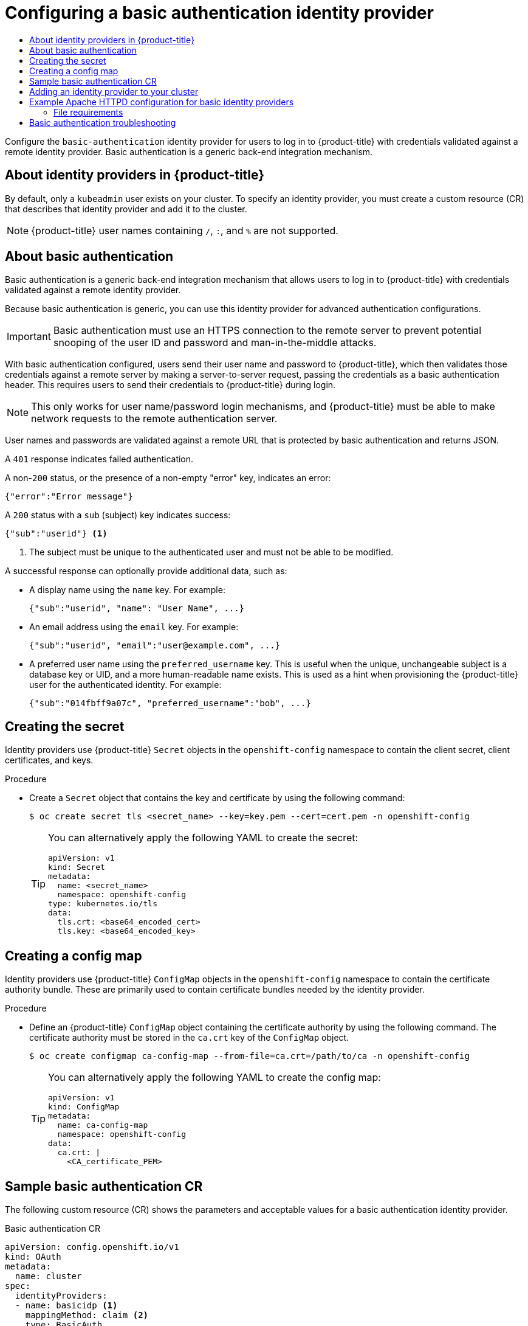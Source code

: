 :_mod-docs-content-type: ASSEMBLY
[id="configuring-basic-authentication-identity-provider"]
= Configuring a basic authentication identity provider
// The {product-title} attribute provides the context-sensitive name of the relevant OpenShift distribution, for example, "OpenShift Container Platform" or "OKD". The {product-version} attribute provides the product version relative to the distribution, for example "4.9".
// {product-title} and {product-version} are parsed when AsciiBinder queries the _distro_map.yml file in relation to the base branch of a pull request.
// See https://github.com/openshift/openshift-docs/blob/main/contributing_to_docs/doc_guidelines.adoc#product-name-and-version for more information on this topic.
// Other common attributes are defined in the following lines:
:data-uri:
:icons:
:experimental:
:toc: macro
:toc-title:
:imagesdir: images
:prewrap!:
:op-system-first: Red Hat Enterprise Linux CoreOS (RHCOS)
:op-system: RHCOS
:op-system-lowercase: rhcos
:op-system-base: RHEL
:op-system-base-full: Red Hat Enterprise Linux (RHEL)
:op-system-version: 8.x
:tsb-name: Template Service Broker
:kebab: image:kebab.png[title="Options menu"]
:rh-openstack-first: Red Hat OpenStack Platform (RHOSP)
:rh-openstack: RHOSP
:ai-full: Assisted Installer
:ai-version: 2.3
:cluster-manager-first: Red Hat OpenShift Cluster Manager
:cluster-manager: OpenShift Cluster Manager
:cluster-manager-url: link:https://console.redhat.com/openshift[OpenShift Cluster Manager Hybrid Cloud Console]
:cluster-manager-url-pull: link:https://console.redhat.com/openshift/install/pull-secret[pull secret from the Red Hat OpenShift Cluster Manager]
:insights-advisor-url: link:https://console.redhat.com/openshift/insights/advisor/[Insights Advisor]
:hybrid-console: Red Hat Hybrid Cloud Console
:hybrid-console-second: Hybrid Cloud Console
:oadp-first: OpenShift API for Data Protection (OADP)
:oadp-full: OpenShift API for Data Protection
:oc-first: pass:quotes[OpenShift CLI (`oc`)]
:product-registry: OpenShift image registry
:rh-storage-first: Red Hat OpenShift Data Foundation
:rh-storage: OpenShift Data Foundation
:rh-rhacm-first: Red Hat Advanced Cluster Management (RHACM)
:rh-rhacm: RHACM
:rh-rhacm-version: 2.8
:sandboxed-containers-first: OpenShift sandboxed containers
:sandboxed-containers-operator: OpenShift sandboxed containers Operator
:sandboxed-containers-version: 1.3
:sandboxed-containers-version-z: 1.3.3
:sandboxed-containers-legacy-version: 1.3.2
:cert-manager-operator: cert-manager Operator for Red Hat OpenShift
:secondary-scheduler-operator-full: Secondary Scheduler Operator for Red Hat OpenShift
:secondary-scheduler-operator: Secondary Scheduler Operator
// Backup and restore
:velero-domain: velero.io
:velero-version: 1.11
:launch: image:app-launcher.png[title="Application Launcher"]
:mtc-short: MTC
:mtc-full: Migration Toolkit for Containers
:mtc-version: 1.8
:mtc-version-z: 1.8.0
// builds (Valid only in 4.11 and later)
:builds-v2title: Builds for Red Hat OpenShift
:builds-v2shortname: OpenShift Builds v2
:builds-v1shortname: OpenShift Builds v1
//gitops
:gitops-title: Red Hat OpenShift GitOps
:gitops-shortname: GitOps
:gitops-ver: 1.1
:rh-app-icon: image:red-hat-applications-menu-icon.jpg[title="Red Hat applications"]
//pipelines
:pipelines-title: Red Hat OpenShift Pipelines
:pipelines-shortname: OpenShift Pipelines
:pipelines-ver: pipelines-1.12
:pipelines-version-number: 1.12
:tekton-chains: Tekton Chains
:tekton-hub: Tekton Hub
:artifact-hub: Artifact Hub
:pac: Pipelines as Code
//odo
:odo-title: odo
//OpenShift Kubernetes Engine
:oke: OpenShift Kubernetes Engine
//OpenShift Platform Plus
:opp: OpenShift Platform Plus
//openshift virtualization (cnv)
:VirtProductName: OpenShift Virtualization
:VirtVersion: 4.14
:KubeVirtVersion: v0.59.0
:HCOVersion: 4.14.0
:CNVNamespace: openshift-cnv
:CNVOperatorDisplayName: OpenShift Virtualization Operator
:CNVSubscriptionSpecSource: redhat-operators
:CNVSubscriptionSpecName: kubevirt-hyperconverged
:delete: image:delete.png[title="Delete"]
//distributed tracing
:DTProductName: Red Hat OpenShift distributed tracing platform
:DTShortName: distributed tracing platform
:DTProductVersion: 2.9
:JaegerName: Red Hat OpenShift distributed tracing platform (Jaeger)
:JaegerShortName: distributed tracing platform (Jaeger)
:JaegerVersion: 1.47.0
:OTELName: Red Hat OpenShift distributed tracing data collection
:OTELShortName: distributed tracing data collection
:OTELOperator: Red Hat OpenShift distributed tracing data collection Operator
:OTELVersion: 0.81.0
:TempoName: Red Hat OpenShift distributed tracing platform (Tempo)
:TempoShortName: distributed tracing platform (Tempo)
:TempoOperator: Tempo Operator
:TempoVersion: 2.1.1
//logging
:logging-title: logging subsystem for Red Hat OpenShift
:logging-title-uc: Logging subsystem for Red Hat OpenShift
:logging: logging subsystem
:logging-uc: Logging subsystem
//serverless
:ServerlessProductName: OpenShift Serverless
:ServerlessProductShortName: Serverless
:ServerlessOperatorName: OpenShift Serverless Operator
:FunctionsProductName: OpenShift Serverless Functions
//service mesh v2
:product-dedicated: Red Hat OpenShift Dedicated
:product-rosa: Red Hat OpenShift Service on AWS
:SMProductName: Red Hat OpenShift Service Mesh
:SMProductShortName: Service Mesh
:SMProductVersion: 2.4.4
:MaistraVersion: 2.4
//Service Mesh v1
:SMProductVersion1x: 1.1.18.2
//Windows containers
:productwinc: Red Hat OpenShift support for Windows Containers
// Red Hat Quay Container Security Operator
:rhq-cso: Red Hat Quay Container Security Operator
// Red Hat Quay
:quay: Red Hat Quay
:sno: single-node OpenShift
:sno-caps: Single-node OpenShift
//TALO and Redfish events Operators
:cgu-operator-first: Topology Aware Lifecycle Manager (TALM)
:cgu-operator-full: Topology Aware Lifecycle Manager
:cgu-operator: TALM
:redfish-operator: Bare Metal Event Relay
//Formerly known as CodeReady Containers and CodeReady Workspaces
:openshift-local-productname: Red Hat OpenShift Local
:openshift-dev-spaces-productname: Red Hat OpenShift Dev Spaces
// Factory-precaching-cli tool
:factory-prestaging-tool: factory-precaching-cli tool
:factory-prestaging-tool-caps: Factory-precaching-cli tool
:openshift-networking: Red Hat OpenShift Networking
// TODO - this probably needs to be different for OKD
//ifdef::openshift-origin[]
//:openshift-networking: OKD Networking
//endif::[]
// logical volume manager storage
:lvms-first: Logical volume manager storage (LVM Storage)
:lvms: LVM Storage
//Operator SDK version
:osdk_ver: 1.31.0
//Operator SDK version that shipped with the previous OCP 4.x release
:osdk_ver_n1: 1.28.0
//Next-gen (OCP 4.14+) Operator Lifecycle Manager, aka "v1"
:olmv1: OLM 1.0
:olmv1-first: Operator Lifecycle Manager (OLM) 1.0
:ztp-first: GitOps Zero Touch Provisioning (ZTP)
:ztp: GitOps ZTP
:3no: three-node OpenShift
:3no-caps: Three-node OpenShift
:run-once-operator: Run Once Duration Override Operator
// Web terminal
:web-terminal-op: Web Terminal Operator
:devworkspace-op: DevWorkspace Operator
:secrets-store-driver: Secrets Store CSI driver
:secrets-store-operator: Secrets Store CSI Driver Operator
//AWS STS
:sts-first: Security Token Service (STS)
:sts-full: Security Token Service
:sts-short: STS
//Cloud provider names
//AWS
:aws-first: Amazon Web Services (AWS)
:aws-full: Amazon Web Services
:aws-short: AWS
//GCP
:gcp-first: Google Cloud Platform (GCP)
:gcp-full: Google Cloud Platform
:gcp-short: GCP
//alibaba cloud
:alibaba: Alibaba Cloud
// IBM Cloud VPC
:ibmcloudVPCProductName: IBM Cloud VPC
:ibmcloudVPCRegProductName: IBM(R) Cloud VPC
// IBM Cloud
:ibm-cloud-bm: IBM Cloud Bare Metal (Classic)
:ibm-cloud-bm-reg: IBM Cloud(R) Bare Metal (Classic)
// IBM Power
:ibmpowerProductName: IBM Power
:ibmpowerRegProductName: IBM(R) Power
// IBM zSystems
:ibmzProductName: IBM Z
:ibmzRegProductName: IBM(R) Z
:linuxoneProductName: IBM(R) LinuxONE
//Azure
:azure-full: Microsoft Azure
:azure-short: Azure
//vSphere
:vmw-full: VMware vSphere
:vmw-short: vSphere
//Oracle
:oci-first: Oracle(R) Cloud Infrastructure
:oci: OCI
:ocvs-first: Oracle(R) Cloud VMware Solution (OCVS)
:ocvs: OCVS
:context: configuring-basic-authentication-identity-provider

toc::[]

Configure the `basic-authentication` identity provider for users to log in to {product-title} with credentials validated against a remote identity provider. Basic authentication is a generic back-end integration mechanism.

:leveloffset: +1

// Module included in the following assemblies:
//
// * authentication/configuring-identity-provider.adoc
// * authentication/identity_providers/configuring-allow-all-identity-provider.adoc
// * authentication/identity_providers/configuring-deny-all-identity-provider.adoc
// * authentication/identity_providers/configuring-htpasswd-identity-provider.adoc
// * authentication/identity_providers/configuring-keystone-identity-provider.adoc
// * authentication/identity_providers/configuring-ldap-identity-provider.adoc
// * authentication/identity_providers/configuring-basic-authentication-identity-provider.adoc
// * authentication/identity_providers/configuring-request-header-identity-provider.adoc
// * authentication/identity_providers/configuring-github-identity-provider.adoc
// * authentication/identity_providers/configuring-gitlab-identity-provider.adoc
// * authentication/identity_providers/configuring-google-identity-provider.adoc
// * authentication/identity_providers/configuring-oidc-identity-provider.adoc
// * post_installation_configuration/preparing-for-users.adoc

:_mod-docs-content-type: CONCEPT
[id="identity-provider-overview_{context}"]
= About identity providers in {product-title}

By default, only a `kubeadmin` user exists on your cluster. To specify an
identity provider, you must create a custom resource (CR) that describes
that identity provider and add it to the cluster.

[NOTE]
====
{product-title} user names containing `/`, `:`, and `%` are not supported.
====

:leveloffset!:

:leveloffset: +1

// Module included in the following assemblies:
//
// * authentication/identity_providers/configuring-basic-authentication-identity-provider.adoc

:_mod-docs-content-type: CONCEPT
[id="identity-provider-about-basic-authentication_{context}"]
= About basic authentication

Basic authentication is a generic back-end integration mechanism that allows
users to log in to {product-title} with credentials validated against a remote
identity provider.

Because basic authentication is generic, you can use this identity
provider for advanced authentication configurations.

[IMPORTANT]
====
Basic authentication must use an HTTPS connection to the remote server to
prevent potential snooping of the user ID and password and man-in-the-middle
attacks.
====

With basic authentication configured, users send their user name
and password to {product-title}, which then validates those credentials against
a remote server by making a server-to-server request, passing the credentials as
a basic authentication header. This requires users to send their credentials to
{product-title} during login.

[NOTE]
====
This only works for user name/password login mechanisms, and {product-title} must
be able to make network requests to the remote authentication server.
====

User names and passwords are validated against a remote URL that is protected
by basic authentication and returns JSON.

A `401` response indicates failed authentication.

A non-`200` status, or the presence of a non-empty "error" key, indicates an
error:

[source,terminal]
----
{"error":"Error message"}
----

A `200` status with a `sub` (subject) key indicates success:

[source,terminal]
----
{"sub":"userid"} <1>
----
<1> The subject must be unique to the authenticated user and must not be able to
be modified.

A successful response can optionally provide additional data, such as:

* A display name using the `name` key. For example:
+
[source,terminal]
----
{"sub":"userid", "name": "User Name", ...}
----
+
* An email address using the `email` key. For example:
+
[source,terminal]
----
{"sub":"userid", "email":"user@example.com", ...}
----
+
* A preferred user name using the `preferred_username` key. This is useful when
the unique, unchangeable subject is a database key or UID, and a more
human-readable name exists. This is used as a hint when provisioning the
{product-title} user for the authenticated identity. For example:
+
[source,terminal]
----
{"sub":"014fbff9a07c", "preferred_username":"bob", ...}
----

:leveloffset!:

:leveloffset: +1

// Module included in the following assemblies:
//
// * authentication/identity_providers/configuring-basic-authentication-identity-provider.adoc
// * authentication/identity_providers/configuring-keystone-identity-provider.adoc

:_mod-docs-content-type: PROCEDURE
[id="identity-provider-creating-secret-tls_{context}"]
= Creating the secret

Identity providers use {product-title} `Secret` objects in the `openshift-config` namespace to contain the client secret, client certificates, and keys.

.Procedure

* Create a `Secret` object that contains the key and certificate by using the following command:
+
[source,terminal]
----
$ oc create secret tls <secret_name> --key=key.pem --cert=cert.pem -n openshift-config
----
+
[TIP]
====
You can alternatively apply the following YAML to create the secret:

[source,yaml]
----
apiVersion: v1
kind: Secret
metadata:
  name: <secret_name>
  namespace: openshift-config
type: kubernetes.io/tls
data:
  tls.crt: <base64_encoded_cert>
  tls.key: <base64_encoded_key>
----
====

:leveloffset!:

:leveloffset: +1

// Module included in the following assemblies:
//
// * authentication/identity_providers/configuring-basic-authentication-identity-provider.adoc
// * authentication/identity_providers/configuring-github-identity-provider.adoc
// * authentication/identity_providers/configuring-gitlab-identity-provider.adoc
// * authentication/identity_providers/configuring-ldap-identity-provider.adoc
// * authentication/identity_providers/configuring-oidc-identity-provider.adoc
// * authentication/identity_providers/configuring-request-header-identity-provider.adoc


:_mod-docs-content-type: PROCEDURE
[id="identity-provider-creating-configmap_{context}"]
= Creating a config map

Identity providers use {product-title} `ConfigMap` objects in the `openshift-config`
namespace to contain the certificate authority bundle. These are primarily
used to contain certificate bundles needed by the identity provider.


.Procedure

* Define an {product-title} `ConfigMap` object containing the
certificate authority by using the following command. The certificate
authority must be stored in the `ca.crt` key of the `ConfigMap` object.
+
[source,terminal]
----
$ oc create configmap ca-config-map --from-file=ca.crt=/path/to/ca -n openshift-config
----
+
[TIP]
====
You can alternatively apply the following YAML to create the config map:

[source,yaml]
----
apiVersion: v1
kind: ConfigMap
metadata:
  name: ca-config-map
  namespace: openshift-config
data:
  ca.crt: |
    <CA_certificate_PEM>
----
====

// Undefining attributes

:leveloffset!:

:leveloffset: +1

// Module included in the following assemblies:
//
// * authentication/identity_providers/configuring-basic-authentication-identity-provider.adoc

[id="identity-provider-basic-authentication-CR_{context}"]
= Sample basic authentication CR

The following custom resource (CR) shows the parameters and acceptable values for a
basic authentication identity provider.

.Basic authentication CR

[source,yaml]
----
apiVersion: config.openshift.io/v1
kind: OAuth
metadata:
  name: cluster
spec:
  identityProviders:
  - name: basicidp <1>
    mappingMethod: claim <2>
    type: BasicAuth
    basicAuth:
      url: https://www.example.com/remote-idp <3>
      ca: <4>
        name: ca-config-map
      tlsClientCert: <5>
        name: client-cert-secret
      tlsClientKey: <6>
        name: client-key-secret
----
<1> This provider name is prefixed to the returned user ID to form an identity
name.
<2> Controls how mappings are established between this provider's identities and `User` objects.
<3> URL accepting credentials in Basic authentication headers.
<4> Optional: Reference to an {product-title} `ConfigMap` object containing the
PEM-encoded certificate authority bundle to use in validating server
certificates for the configured URL.
<5> Optional: Reference to an {product-title} `Secret` object containing the client
certificate to present when making requests to the configured URL.
<6> Reference to an {product-title} `Secret` object containing the key for the
client certificate. Required if `tlsClientCert` is specified.

:leveloffset!:

// Included here so that it is associated with the above module
[role="_additional-resources"]
.Additional resources

* See xref:../../authentication/understanding-identity-provider.adoc#identity-provider-parameters_understanding-identity-provider[Identity provider parameters] for information on parameters, such as `mappingMethod`, that are common to all identity providers.

:leveloffset: +1

// Module included in the following assemblies:
//
// * authentication/identity_providers/configuring-allow-all-identity-provider.adoc
// * authentication/identity_providers/configuring-deny-all-identity-provider.adoc
// * authentication/identity_providers/configuring-htpasswd-identity-provider.adoc
// * authentication/identity_providers/configuring-keystone-identity-provider.adoc
// * authentication/identity_providers/configuring-ldap-identity-provider.adoc
// * authentication/identity_providers/configuring-basic-authentication-identity-provider.adoc
// * authentication/identity_providers/configuring-request-header-identity-provider.adoc
// * authentication/identity_providers/configuring-github-identity-provider.adoc
// * authentication/identity_providers/configuring-gitlab-identity-provider.adoc
// * authentication/identity_providers/configuring-google-identity-provider.adoc
// * authentication/identity_providers/configuring-oidc-identity-provider.adoc

// GitHub and Google IDPs do not support username/password login commands
// Only some OIDC IDPs support username/password login commands

:_mod-docs-content-type: PROCEDURE
[id="add-identity-provider_{context}"]
= Adding an identity provider to your cluster

After you install your cluster, add an identity provider to it so your
users can authenticate.

.Prerequisites

* Create an {product-title} cluster.
* Create the custom resource (CR) for your identity providers.
* You must be logged in as an administrator.

.Procedure

. Apply the defined CR:
+
[source,terminal]
----
$ oc apply -f </path/to/CR>
----
+
[NOTE]
====
If a CR does not exist, `oc apply` creates a new CR and might trigger the following warning: `Warning: oc apply should be used on resources created by either oc create --save-config or oc apply`. In this case you can safely ignore this warning.
====

. Log in to the cluster as a user from your identity provider, entering the
password when prompted.
+
[source,terminal]
----
$ oc login -u <username>
----


. Confirm that the user logged in successfully, and display the user name.
+
[source,terminal]
----
$ oc whoami
----

// Undefining attributes

:leveloffset!:

:leveloffset: +1

// Module included in the following assemblies:
//
// * authentication/identity_providers/configuring-ldap-identity-provider.adoc

[id="example-apache-httpd-configuration_{context}"]
= Example Apache HTTPD configuration for basic identity providers

The basic identify provider (IDP) configuration in {product-title} 4 requires
that the IDP server respond with JSON for success and failures. You can use CGI
scripting in Apache HTTPD to accomplish this. This section provides examples.

.Example `/etc/httpd/conf.d/login.conf`
----
<VirtualHost *:443>
  # CGI Scripts in here
  DocumentRoot /var/www/cgi-bin

  # SSL Directives
  SSLEngine on
  SSLCipherSuite PROFILE=SYSTEM
  SSLProxyCipherSuite PROFILE=SYSTEM
  SSLCertificateFile /etc/pki/tls/certs/localhost.crt
  SSLCertificateKeyFile /etc/pki/tls/private/localhost.key

  # Configure HTTPD to execute scripts
  ScriptAlias /basic /var/www/cgi-bin

  # Handles a failed login attempt
  ErrorDocument 401 /basic/fail.cgi

  # Handles authentication
  <Location /basic/login.cgi>
    AuthType Basic
    AuthName "Please Log In"
    AuthBasicProvider file
    AuthUserFile /etc/httpd/conf/passwords
    Require valid-user
  </Location>
</VirtualHost>
----

.Example `/var/www/cgi-bin/login.cgi`
----
#!/bin/bash
echo "Content-Type: application/json"
echo ""
echo '{"sub":"userid", "name":"'$REMOTE_USER'"}'
exit 0
----

.Example `/var/www/cgi-bin/fail.cgi`
----
#!/bin/bash
echo "Content-Type: application/json"
echo ""
echo '{"error": "Login failure"}'
exit 0
----

== File requirements

These are the requirements for the files you create on an Apache HTTPD web
server:

* `login.cgi` and `fail.cgi` must be executable (`chmod +x`).
* `login.cgi` and `fail.cgi` must have proper SELinux contexts if SELinux is
enabled: `restorecon -RFv /var/www/cgi-bin`, or ensure that the context is
`httpd_sys_script_exec_t` using `ls -laZ`.
* `login.cgi` is only executed if your user successfully logs in per `Require
and Auth` directives.
* `fail.cgi` is executed if the user fails to log in, resulting in an `HTTP 401`
response.

:leveloffset!:

:leveloffset: +1

// Module included in the following assemblies:
//
// * authentication/identity_providers/configuring-basic-authentication-identity-provider.adoc

[id="identity-provider-basic-authentication-troubleshooting_{context}"]
= Basic authentication troubleshooting

The most common issue relates to network connectivity to the backend server. For
simple debugging, run `curl` commands on the master. To test for a successful
login, replace the `<user>` and `<password>` in the following example command
with valid credentials. To test an invalid login, replace them with false
credentials.

[source,terminal]
----
$ curl --cacert /path/to/ca.crt --cert /path/to/client.crt --key /path/to/client.key -u <user>:<password> -v https://www.example.com/remote-idp
----

*Successful responses*

A `200` status with a `sub` (subject) key indicates success:

[source,terminal]
----
{"sub":"userid"}
----
The subject must be unique to the authenticated user, and must not be able to
be modified.

A successful response can optionally provide additional data, such as:

* A display name using the `name` key:
+
[source,terminal]
----
{"sub":"userid", "name": "User Name", ...}
----
* An email address using the `email` key:
+
[source,terminal]
----
{"sub":"userid", "email":"user@example.com", ...}
----
* A preferred user name using the `preferred_username` key:
+
[source,terminal]
----
{"sub":"014fbff9a07c", "preferred_username":"bob", ...}
----
+
The `preferred_username` key is useful when
the unique, unchangeable subject is a database key or UID, and a more
human-readable name exists. This is used as a hint when provisioning the
{product-title} user for the authenticated identity.

*Failed responses*

- A `401` response indicates failed authentication.
- A non-`200` status or the presence of a non-empty "error" key indicates an
error: `{"error":"Error message"}`

:leveloffset!:

//# includes=_attributes/common-attributes,modules/identity-provider-overview,modules/identity-provider-about-basic-authentication,modules/identity-provider-secret-tls,modules/identity-provider-config-map,modules/identity-provider-basic-authentication-CR,modules/identity-provider-add,modules/example-apache-httpd-configuration,modules/identity-provider-basic-authentication-troubleshooting

